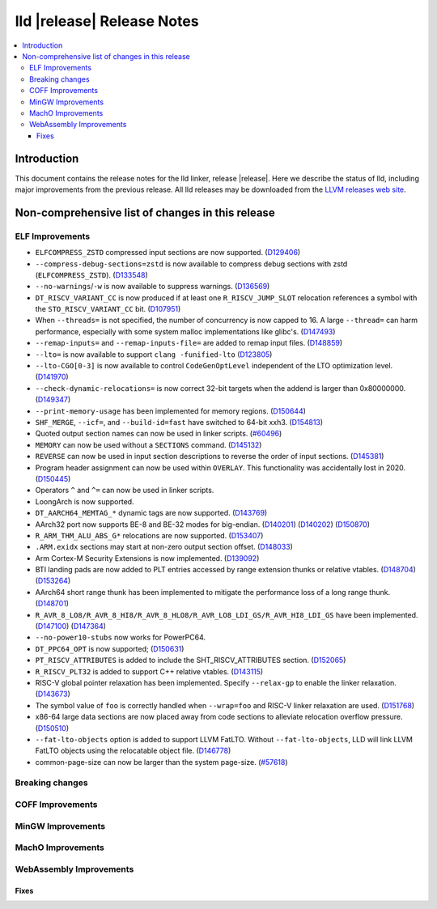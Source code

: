 ===========================
lld |release| Release Notes
===========================

.. contents::
    :local:

.. only:: PreRelease

  .. warning::
     These are in-progress notes for the upcoming LLVM |release| release.
     Release notes for previous releases can be found on
     `the Download Page <https://releases.llvm.org/download.html>`_.

Introduction
============

This document contains the release notes for the lld linker, release |release|.
Here we describe the status of lld, including major improvements
from the previous release. All lld releases may be downloaded
from the `LLVM releases web site <https://llvm.org/releases/>`_.

Non-comprehensive list of changes in this release
=================================================

ELF Improvements
----------------

* ``ELFCOMPRESS_ZSTD`` compressed input sections are now supported.
  (`D129406 <https://reviews.llvm.org/D129406>`_)
* ``--compress-debug-sections=zstd`` is now available to compress debug
  sections with zstd (``ELFCOMPRESS_ZSTD``).
  (`D133548 <https://reviews.llvm.org/D133548>`_)
* ``--no-warnings``/``-w`` is now available to suppress warnings.
  (`D136569 <https://reviews.llvm.org/D136569>`_)
* ``DT_RISCV_VARIANT_CC`` is now produced if at least one ``R_RISCV_JUMP_SLOT``
  relocation references a symbol with the ``STO_RISCV_VARIANT_CC`` bit.
  (`D107951 <https://reviews.llvm.org/D107951>`_)
* When ``--threads=`` is not specified, the number of concurrency is now capped to 16.
  A large ``--thread=`` can harm performance, especially with some system
  malloc implementations like glibc's.
  (`D147493 <https://reviews.llvm.org/D147493>`_)
* ``--remap-inputs=`` and ``--remap-inputs-file=`` are added to remap input files.
  (`D148859 <https://reviews.llvm.org/D148859>`_)
* ``--lto=`` is now available to support ``clang -funified-lto``
  (`D123805 <https://reviews.llvm.org/D123805>`_)
* ``--lto-CGO[0-3]`` is now available to control ``CodeGenOptLevel`` independent of the LTO optimization level.
  (`D141970 <https://reviews.llvm.org/D141970>`_)
* ``--check-dynamic-relocations=`` is now correct 32-bit targets when the addend is larger than 0x80000000.
  (`D149347 <https://reviews.llvm.org/D149347>`_)
* ``--print-memory-usage`` has been implemented for memory regions.
  (`D150644 <https://reviews.llvm.org/D150644>`_)
* ``SHF_MERGE``, ``--icf=``, and ``--build-id=fast`` have switched to 64-bit xxh3.
  (`D154813 <https://reviews.llvm.org/D154813>`_)
* Quoted output section names can now be used in linker scripts.
  (`#60496 <https://github.com/llvm/llvm-project/issues/60496>`_)
* ``MEMORY`` can now be used without a ``SECTIONS`` command.
  (`D145132 <https://reviews.llvm.org/D145132>`_)
* ``REVERSE`` can now be used in input section descriptions to reverse the order of input sections.
  (`D145381 <https://reviews.llvm.org/D145381>`_)
* Program header assignment can now be used within ``OVERLAY``. This functionality was accidentally lost in 2020.
  (`D150445 <https://reviews.llvm.org/D150445>`_)
* Operators ``^`` and ``^=`` can now be used in linker scripts.
* LoongArch is now supported.
* ``DT_AARCH64_MEMTAG_*`` dynamic tags are now supported.
  (`D143769 <https://reviews.llvm.org/D143769>`_)
* AArch32 port now supports BE-8 and BE-32 modes for big-endian.
  (`D140201 <https://reviews.llvm.org/D140201>`_)
  (`D140202 <https://reviews.llvm.org/D140202>`_)
  (`D150870 <https://reviews.llvm.org/D150870>`_)
* ``R_ARM_THM_ALU_ABS_G*`` relocations are now supported.
  (`D153407 <https://reviews.llvm.org/D153407>`_)
* ``.ARM.exidx`` sections may start at non-zero output section offset.
  (`D148033 <https://reviews.llvm.org/D148033>`_)
* Arm Cortex-M Security Extensions is now implemented.
  (`D139092 <https://reviews.llvm.org/D139092>`_)
* BTI landing pads are now added to PLT entries accessed by range extension thunks or relative vtables.
  (`D148704 <https://reviews.llvm.org/D148704>`_)
  (`D153264 <https://reviews.llvm.org/D153264>`_)
* AArch64 short range thunk has been implemented to mitigate the performance loss of a long range thunk.
  (`D148701 <https://reviews.llvm.org/D148701>`_)
* ``R_AVR_8_LO8/R_AVR_8_HI8/R_AVR_8_HLO8/R_AVR_LO8_LDI_GS/R_AVR_HI8_LDI_GS`` have been implemented.
  (`D147100 <https://reviews.llvm.org/D147100>`_)
  (`D147364 <https://reviews.llvm.org/D147364>`_)
* ``--no-power10-stubs`` now works for PowerPC64.
* ``DT_PPC64_OPT`` is now supported;
  (`D150631 <https://reviews.llvm.org/D150631>`_)
* ``PT_RISCV_ATTRIBUTES`` is added to include the SHT_RISCV_ATTRIBUTES section.
  (`D152065 <https://reviews.llvm.org/D152065>`_)
* ``R_RISCV_PLT32`` is added to support C++ relative vtables.
  (`D143115 <https://reviews.llvm.org/D143115>`_)
* RISC-V global pointer relaxation has been implemented. Specify ``--relax-gp`` to enable the linker relaxation.
  (`D143673 <https://reviews.llvm.org/D143673>`_)
* The symbol value of ``foo`` is correctly handled when ``--wrap=foo`` and RISC-V linker relaxation are used.
  (`D151768 <https://reviews.llvm.org/D151768>`_)
* x86-64 large data sections are now placed away from code sections to alleviate relocation overflow pressure.
  (`D150510 <https://reviews.llvm.org/D150510>`_)
* ``--fat-lto-objects`` option is added to support LLVM FatLTO.
  Without ``--fat-lto-objects``, LLD will link LLVM FatLTO objects using the
  relocatable object file. (`D146778 <https://reviews.llvm.org/D146778>`_)
* common-page-size can now be larger than the system page-size.
  (`#57618 <https://github.com/llvm/llvm-project/issues/57618>`_)

Breaking changes
----------------

COFF Improvements
-----------------

MinGW Improvements
------------------

MachO Improvements
------------------

WebAssembly Improvements
------------------------

Fixes
#####
